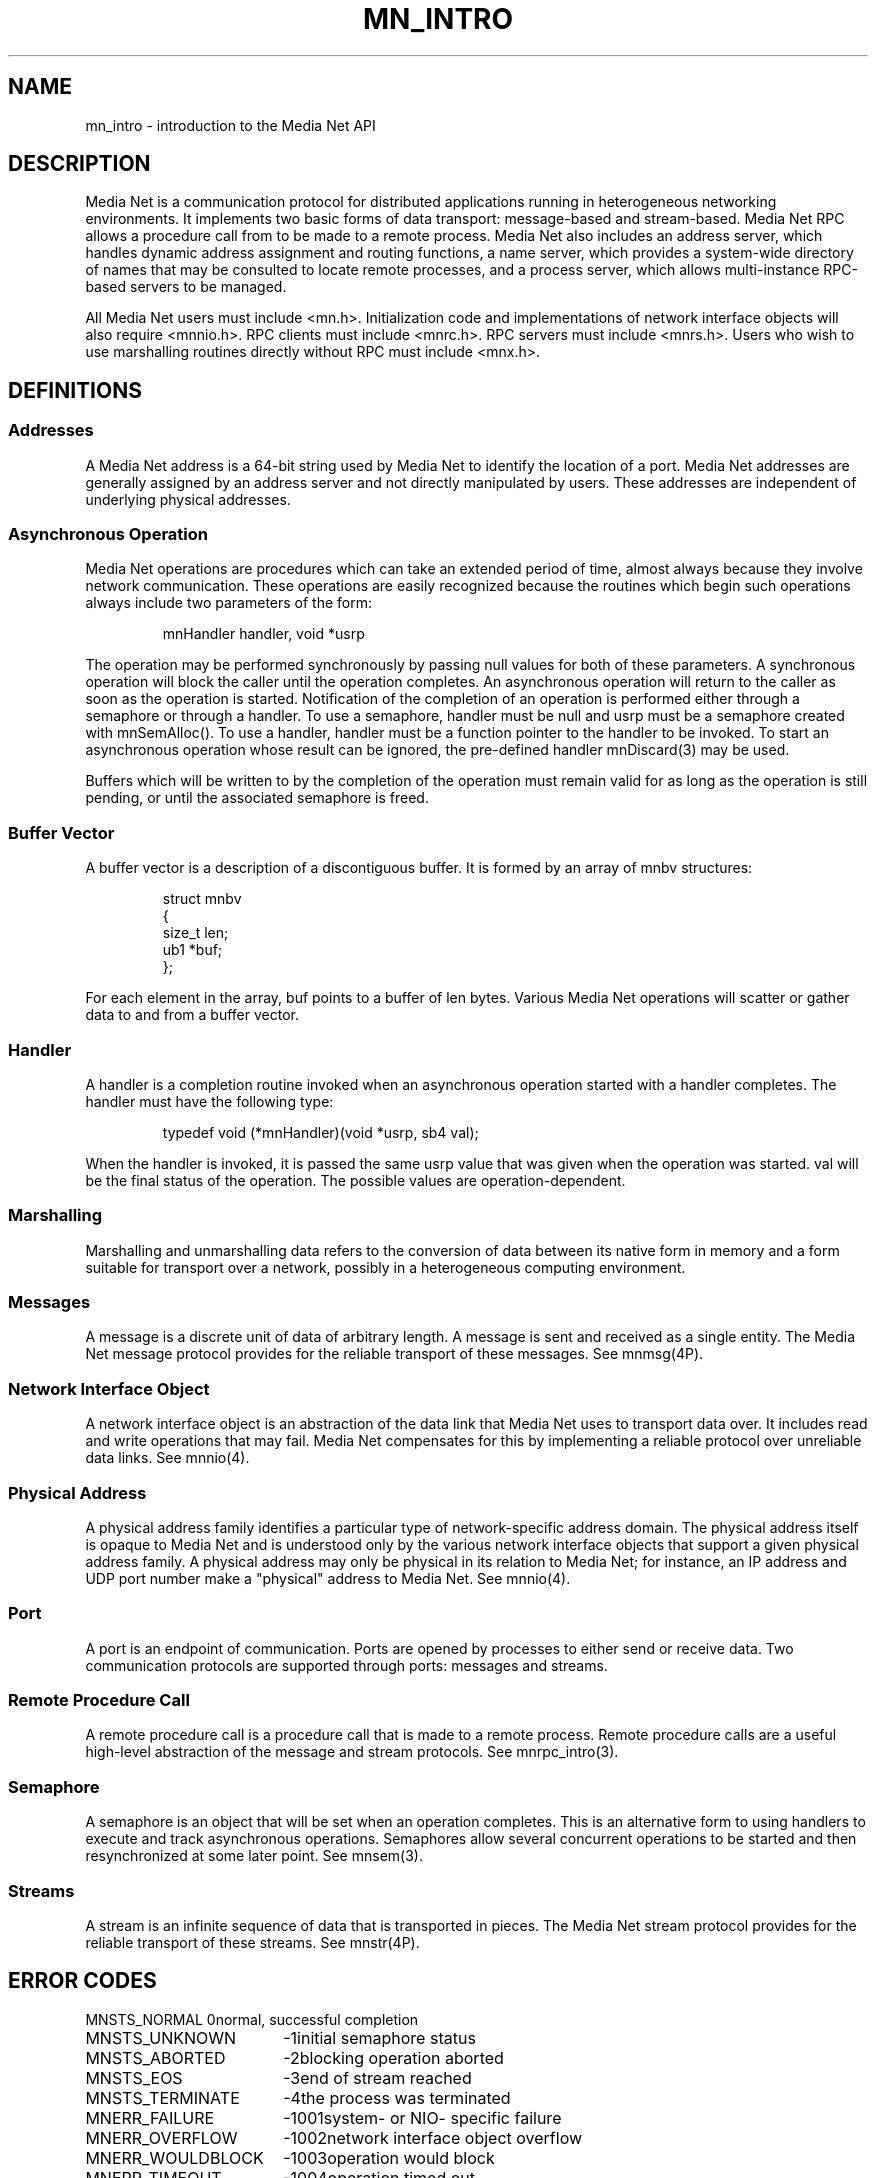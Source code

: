 .TH MN_INTRO 3 "13 December 1994"
.SH NAME
mn_intro - introduction to the Media Net API
.SH DESCRIPTION
Media Net is a communication protocol for distributed applications running
in heterogeneous networking environments.  It implements two basic forms of
data transport: message-based and stream-based.  Media Net RPC allows a
procedure call from to be made to a remote process.  Media Net also includes
an address server, which handles dynamic address assignment and routing
functions, a name server, which provides a system-wide directory of names
that may be consulted to locate remote processes, and a process server,
which allows multi-instance RPC-based servers to be managed.
.LP
All Media Net users must include <mn.h>.  Initialization code and
implementations of network interface objects will also require <mnnio.h>.
RPC clients must include <mnrc.h>.  RPC servers must include <mnrs.h>.
Users who wish to use marshalling routines directly without RPC must
include <mnx.h>.
.SH DEFINITIONS
.SS Addresses
A Media Net address is a 64-bit string used by Media Net to identify
the location of a port.  Media Net addresses are generally assigned by
an address server and not directly manipulated by users.  These addresses
are independent of underlying physical addresses.
.SS Asynchronous Operation
Media Net operations are procedures which can take an extended period of
time, almost always because they involve network communication.  These
operations are easily recognized because the routines which begin such
operations always include two parameters of the form:
.LP
.RS
.nf
mnHandler handler, void *usrp
.fi
.RE
.LP
The operation may be performed synchronously by passing null values for
both of these parameters.  A synchronous operation will block the caller
until the operation completes.  An asynchronous operation will return to
the caller as soon as the operation is started.  Notification of the
completion of an operation is performed either through a semaphore or
through a handler.  To use a semaphore, handler must be null and usrp must
be a semaphore created with mnSemAlloc().  To use a handler, handler must
be a function pointer to the handler to be invoked.  To start an
asynchronous operation whose result can be ignored, the pre-defined handler
mnDiscard(3) may be used.
.LP
Buffers which will be written to by the completion of the operation
must remain valid for as long as the operation is still pending,
or until the associated semaphore is freed.
.SS Buffer Vector
A buffer vector is a description of a discontiguous buffer.  It is
formed by an array of mnbv structures:
.LP
.RS
.nf
struct mnbv
{
  size_t len;
  ub1   *buf;
};
.fi
.RE
.LP
For each element in the array, buf points to a buffer of len bytes.
Various Media Net operations will scatter or gather data to and from
a buffer vector.
.SS Handler
A handler is a completion routine invoked when an asynchronous operation
started with a handler completes.  The handler must have the following
type:
.LP
.RS
.nf
typedef void (*mnHandler)(void *usrp, sb4 val);
.fi
.RE
.LP
When the handler is invoked, it is passed the same usrp value that was
given when the operation was started.  val will be the final status of
the operation.  The possible values are operation-dependent.
.SS Marshalling
Marshalling and unmarshalling data refers to the conversion of data
between its native form in memory and a form suitable for transport
over a network, possibly in a heterogeneous computing environment.
.SS Messages
A message is a discrete unit of data of arbitrary length.  A message
is sent and received as a single entity.  The Media Net message
protocol provides for the reliable transport of these messages.
See mnmsg(4P).
.SS Network Interface Object
A network interface object is an abstraction of the data link that
Media Net uses to transport data over.  It includes read and write
operations that may fail.  Media Net compensates for this by implementing
a reliable protocol over unreliable data links.  See mnnio(4).
.SS Physical Address
A physical address family identifies a particular type of network-specific
address domain.  The physical address itself is opaque to Media Net and is
understood only by the various network interface objects that support a
given physical address family.  A physical address may only be physical
in its relation to Media Net; for instance, an IP address and UDP port
number make a "physical" address to Media Net.  See mnnio(4).
.SS Port
A port is an endpoint of communication.  Ports are opened by processes
to either send or receive data.  Two communication protocols are supported
through ports:  messages and streams.
.SS Remote Procedure Call
A remote procedure call is a procedure call that is made to a remote
process.  Remote procedure calls are a useful high-level abstraction
of the message and stream protocols.  See mnrpc_intro(3).
.SS Semaphore
A semaphore is an object that will be set when an operation completes.
This is an alternative form to using handlers to execute and track
asynchronous operations.  Semaphores allow several concurrent operations
to be started and then resynchronized at some later point.  See mnsem(3).
.SS Streams
A stream is an infinite sequence of data that is transported in
pieces.  The Media Net stream protocol provides for the reliable
transport of these streams.  See mnstr(4P).
.SH ERROR CODES
.nf
.ta +25n; +10n; +10n
MNSTS_NORMAL	0	normal, successful completion
MNSTS_UNKNOWN	-1	initial semaphore status
MNSTS_ABORTED	-2	blocking operation aborted
MNSTS_EOS	-3	end of stream reached
MNSTS_TERMINATE	-4	the process was terminated
MNERR_FAILURE	-1001	system- or NIO- specific failure
MNERR_OVERFLOW	-1002	network interface object overflow
MNERR_WOULDBLOCK	-1003	operation would block
MNERR_TIMEOUT	-1004	operation timed out
MNERR_OUTMEM	-1005	out of memory
MNERR_BADPARAM	-1006	bad parameter
MNERR_TRUNCATE	-1007	packet would be truncated
MNERR_BROKEN	-1008	communication broken
MNERR_BADADDR	-1009	bad destination address
MNERR_BADPROTO	-1010	protocol mismatch with destination
MNERR_ALREADY	-1011	already connected or in use
MNERR_NOTCONN	-1012	not connected
MNERR_DISCONN	-1013	forcibly disconnected
MNERR_NOSUCHOPER	-1014	no such operation
MNERR_NOTFOUND	-1015	not found
MNERR_DUPLICATE	-1016	duplicate detected
MNERR_CTXEXP	-1017	space for context handle expected
MNERR_NOTINIT	-1018	not initialized
.SH SEE ALSO
mnInit(3), mnrpc_intro(3), mnx(3), mnnio_intro(4), mnars(8), mznm(8).
.SH UTILITIES
mnls(1), mnping(1).
.SH LIST OF CALLS
.nf
.ta +17n; +17n; +10n
Routine	Appears on Page	Description
mnInit	mnInit(3)	initialize Media Net
mnAlive	mnAlive(3)	test to see if Media Net is initialized
mnTerm	mnTerm(3)	terminate Media Net
mnGetCwd	mnGetCwd(3)	get current working directory
mnVersion	mnVersion(3)	get Media Net version
mnTimer	mnTimer(3)	establish a timer
mnIdle	mnIdle(3)	allow Media Net to process events
mnWait	mnIdle(3)	wait for an event
mnSetBusyWait	mnIdle(3)	control behavior during blocking
mnDiscard	mnDiscard(3)	asynchronous handler for discard results
mnSetSndBuf	mnSetSndBuf(3)	set send buffer size
mnSetRcvBuf	mnSetRcvBuf(3)	set receive buffer size
mnaClear	mna(3)	clear a Media Net address
mnaCopy	mna(3)	copy a Media Net address
mnaNetCopy	mna(3)	copy the network part of a Media Net address
mnaEq	mna(3)	compare two addresses
mnaNetEq	mna(3)	compare the network parts of two addresses
mnAddr	mna(3)	convert a string to a Media Net address
mnAtos	mna(3)	convert a Media Net address to a string
mnError	mnError(3)	convert error to text
mnLastError	mnError(3)	get last error that occurred
mnnPullBuf	mnnPullBuf(4)	pull a buffer from Media Net
mnnTestBuf	mnnPullBuf(4)	test for a buffer from Media Net
mnnPushBuf	mnnPushBuf(4)	push a buffer into Media Net
mnnSubnet	mnnSubnet(4)	get the network address for an NIO
mnnTrace	mnnTrace(4)	packet tracing
mnSemAlloc	mnsem(3)	allocate a semaphore
mnSemFree	mnsem(3)	free a semaphore
mnSemSetUsrp	mnsem(3)	associate a user pointer
mnSemGetUsrp	mnsem(3)	get a user pointer
mnSemTest	mnsem(3)	test a semaphore
mnSemGroupTest	mnsem(3)	test a group of sempahores
mnSemWait	mnsem(3)	wait on a semaphore
mnSemOrW	mnsem(3)	wait on a group of semaphores
mnSemAndW	mnsem(3)	wait on a group of semaphores
mnSet	mnsem(3)	set a semaphore
mnOpen	mnOpen(3)	open a port
mnClose	mnClose(3)	close a port
mnGetAddr	mnGetAddr(3)	get a port address
mnGetPeer	mnGetPeer(3)	get a peer address
mnGetOptions	mnGetOptions(3)	get port options
mnSetOptions	mnSetOptions(3)	set port options
mnSend	mnSend(3)	send a message
mnSendV	mnSend(3)	send a message
mnRecv	mnRecv(3)	receive a message
mnRecvV	mnRecv(3)	receive a message
mnRecvWait	mnRecv(3)	wait for a message
mnRecvTest	mnRecv(3)	test for a message
mnListen	mnListen(3)	listen for a connection
mnAccept	mnAccept(3)	accept a connection
mnConnect	mnConnect(3)	initiate a connection
mnRead	mnRead(3)	read data
mnWrite	mnWrite(3)	write data
mznBind	mznBind(3)	bind a name to a port
mznFind	mznBind(3)	find a named port
mznUnbind	mznBind(3)	unbind a name from a port
mznInsEntry	mznInsEntry(3)	insert an entry in the name server
mznFndEntry	mznInsEntry(3)	find an entry in the name server
mznDelEntry	mznInsEntry(3)	delete an entry from the name server
mznQuery	mznInsEntry(3)	query an entry
mznxEntry	mznInsEntry(3)	marshal a name server entry
